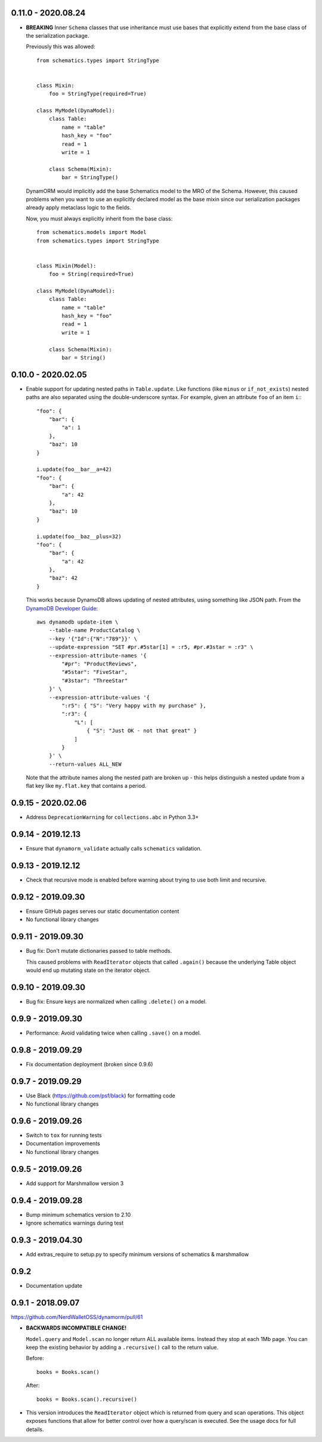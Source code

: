 0.11.0 - 2020.08.24
###################

* **BREAKING** Inner ``Schema`` classes that use inheritance must use bases that explicitly extend from the base class of the serialization package.

  Previously this was allowed::

    from schematics.types import StringType


    class Mixin:
        foo = StringType(required=True)

    class MyModel(DynaModel):
        class Table:
            name = "table"
            hash_key = "foo"
            read = 1
            write = 1

        class Schema(Mixin):
            bar = StringType()

  DynamORM would implicitly add the base Schematics model to the MRO of the Schema. However, this caused problems when you want to use an explicitly declared model as the base mixin since our serialization packages already apply metaclass logic to the fields.

  Now, you must always explicitly inherit from the base class::

    from schematics.models import Model
    from schematics.types import StringType


    class Mixin(Model):
        foo = String(required=True)

    class MyModel(DynaModel):
        class Table:
            name = "table"
            hash_key = "foo"
            read = 1
            write = 1

        class Schema(Mixin):
            bar = String()


0.10.0 - 2020.02.05
###################

* Enable support for updating nested paths in ``Table.update``. Like functions (like ``minus`` or ``if_not_exists``) nested paths are also separated using the double-underscore syntax. For example, given an attribute ``foo`` of an item ``i``:::

    "foo": {
        "bar": {
            "a": 1
        },
        "baz": 10
    }

    i.update(foo__bar__a=42)
    "foo": {
        "bar": {
            "a": 42
        },
        "baz": 10
    }

    i.update(foo__baz__plus=32)
    "foo": {
        "bar": {
            "a": 42
        },
        "baz": 42
    }

  This works because DynamoDB allows updating of nested attributes, using something like JSON path. From the `DynamoDB Developer Guide`_::

    aws dynamodb update-item \
        --table-name ProductCatalog \
        --key '{"Id":{"N":"789"}}' \
        --update-expression "SET #pr.#5star[1] = :r5, #pr.#3star = :r3" \
        --expression-attribute-names '{
            "#pr": "ProductReviews",
            "#5star": "FiveStar",
            "#3star": "ThreeStar"
        }' \
        --expression-attribute-values '{
            ":r5": { "S": "Very happy with my purchase" },
            ":r3": {
                "L": [
                    { "S": "Just OK - not that great" }
                ]
            }
        }' \
        --return-values ALL_NEW

  Note that the attribute names along the nested path are broken up - this helps distinguish a nested update from a flat key like ``my.flat.key`` that contains a period.

.. _`DynamoDB Developer Guide`: https://docs.aws.amazon.com/amazondynamodb/latest/developerguide/Expressions.UpdateExpressions.html#Expressions.UpdateExpressions.SET.AddingNestedMapAttributes

0.9.15 - 2020.02.06
###################

* Address ``DeprecationWarning`` for ``collections.abc`` in Python 3.3+

0.9.14 - 2019.12.13
###################

* Ensure that ``dynamorm_validate`` actually calls ``schematics`` validation.

0.9.13 - 2019.12.12
###################

* Check that recursive mode is enabled before warning about trying to use both limit and recursive.

0.9.12 - 2019.09.30
###################

* Ensure GitHub pages serves our static documentation content
* No functional library changes

0.9.11 - 2019.09.30
###################

* Bug fix: Don't mutate dictionaries passed to table methods.

  This caused problems with ``ReadIterator`` objects that called ``.again()`` because the underlying Table object would end up mutating state on the iterator object.

0.9.10 - 2019.09.30
###################

* Bug fix: Ensure keys are normalized when calling ``.delete()`` on a model.

0.9.9 - 2019.09.30
##################

* Performance: Avoid validating twice when calling ``.save()`` on a model.

0.9.8 - 2019.09.29
##################

* Fix documentation deployment (broken since 0.9.6)

0.9.7 - 2019.09.29
##################

* Use Black (https://github.com/psf/black) for formatting code
* No functional library changes

0.9.6 - 2019.09.26
##################

* Switch to ``tox`` for running tests
* Documentation improvements
* No functional library changes

0.9.5 - 2019.09.26
##################

* Add support for Marshmallow version 3

0.9.4 - 2019.09.28
##################

* Bump minimum schematics version to 2.10
* Ignore schematics warnings during test

0.9.3 - 2019.04.30
##################

* Add extras_require to setup.py to specify minimum versions of schematics & marshmallow

0.9.2
#####

* Documentation update

0.9.1 - 2018.09.07
##################

https://github.com/NerdWalletOSS/dynamorm/pull/61

* **BACKWARDS INCOMPATIBLE CHANGE!**

  ``Model.query`` and ``Model.scan`` no longer return ALL available items.
  Instead they stop at each 1Mb page.  You can keep the existing behavior by
  adding a ``.recursive()`` call to the return value.

  Before::

      books = Books.scan()

  After::

      books = Books.scan().recursive()

* This version introduces the ``ReadIterator`` object which is returned from
  query and scan operations.  This object exposes functions that allow for
  better control over how a query/scan is executed.  See the usage docs for full
  details.
